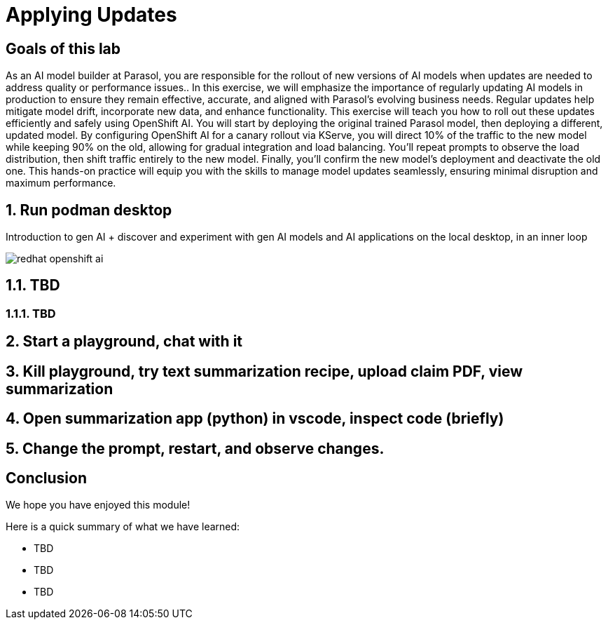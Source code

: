 = Applying Updates
:imagesdir: ../assets/images

++++
<!-- Google tag (gtag.js) -->
<script async src="https://www.googletagmanager.com/gtag/js?id=G-3HTRSDJ3M4"></script>
<script>
  window.dataLayer = window.dataLayer || [];
  function gtag(){dataLayer.push(arguments);}
  gtag('js', new Date());

  gtag('config', 'G-3HTRSDJ3M4');
</script>
<style>
  .nav-container, .pagination, .toolbar {
    display: none !important;
  }
  .doc {
    max-width: 70rem !important;
  }
</style>
++++

== Goals of this lab

As an AI model builder at Parasol, you are responsible for the rollout of new versions of AI models when updates are needed to address quality or performance issues.. In this exercise, we will emphasize the importance of regularly updating AI models in production to ensure they remain effective, accurate, and aligned with Parasol’s evolving business needs. Regular updates help mitigate model drift, incorporate new data, and enhance functionality. This exercise will teach you how to roll out these updates efficiently and safely using OpenShift AI. You will start by deploying the original trained Parasol model, then deploying a different, updated model. By configuring OpenShift AI for a canary rollout via KServe, you will direct 10% of the traffic to the new model while keeping 90% on the old, allowing for gradual integration and load balancing. You'll repeat prompts to observe the load distribution, then shift traffic entirely to the new model. Finally, you'll confirm the new model's deployment and deactivate the old one. This hands-on practice will equip you with the skills to manage model updates seamlessly, ensuring minimal disruption and maximum performance.

== 1. Run podman desktop

Introduction to gen AI + discover and experiment with gen AI models and AI applications on the local desktop, in an inner loop

image::update/redhat-openshift-ai.png[]


== 1.1. TBD

=== 1.1.1. TBD

== 2. Start a playground, chat with it

== 3. Kill playground, try text summarization recipe, upload claim PDF, view summarization

== 4. Open summarization app (python) in vscode, inspect code (briefly)

== 5. Change the prompt, restart, and observe changes.

== Conclusion

We hope you have enjoyed this module!

Here is a quick summary of what we have learned:

- TBD
- TBD
- TBD